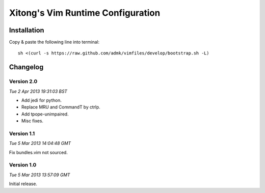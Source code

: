 **********************************
Xitong's Vim Runtime Configuration
**********************************

Installation
============

Copy & paste the following line into terminal::

    sh <(curl -s https://raw.github.com/admk/vimfiles/develop/bootstrap.sh -L)


Changelog
=========

Version 2.0
-----------

*Tue  2 Apr 2013 19:31:03 BST*

* Add jedi for python.
* Replace MRU and CommandT by ctrlp.
* Add tpope-unimpaired.
* Misc fixes.

Version 1.1
-----------

*Tue  5 Mar 2013 14:04:48 GMT*

Fix bundles.vim not sourced.

Version 1.0
-----------

*Tue  5 Mar 2013 13:57:09 GMT*

Initial release.
